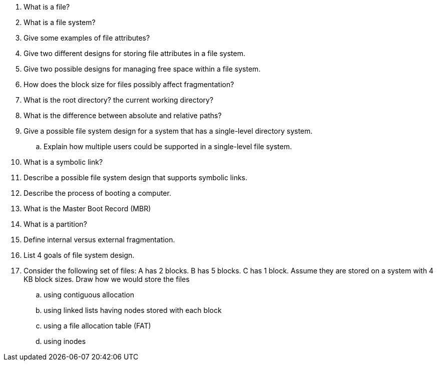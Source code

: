 . What is a file?
. What is a file system?
. Give some examples of file attributes?
. Give two different designs for storing file attributes in a file system.
. Give two possible designs for managing free space within a file system.
. How does the block size for files possibly affect fragmentation?
. What is the root directory? the current working directory?
. What is the difference between absolute and relative paths?
. Give a possible file system design for a system that has a single-level directory system.
.. Explain how multiple users could be supported in a single-level file system.
. What is a symbolic link?
. Describe a possible file system design that supports symbolic links.
. Describe the process of booting a computer.
. What is the Master Boot Record (MBR)
. What is a partition?
. Define internal versus external fragmentation.
. List 4 goals of file system design.
. Consider the following set of files: A has 2 blocks. B has 5 blocks. C has 1 block. Assume they are stored on a system with 4 KB block sizes. Draw how we would store the files 
.. using contiguous allocation
.. using linked lists having nodes stored with each block
.. using a file allocation table (FAT)
.. using inodes 